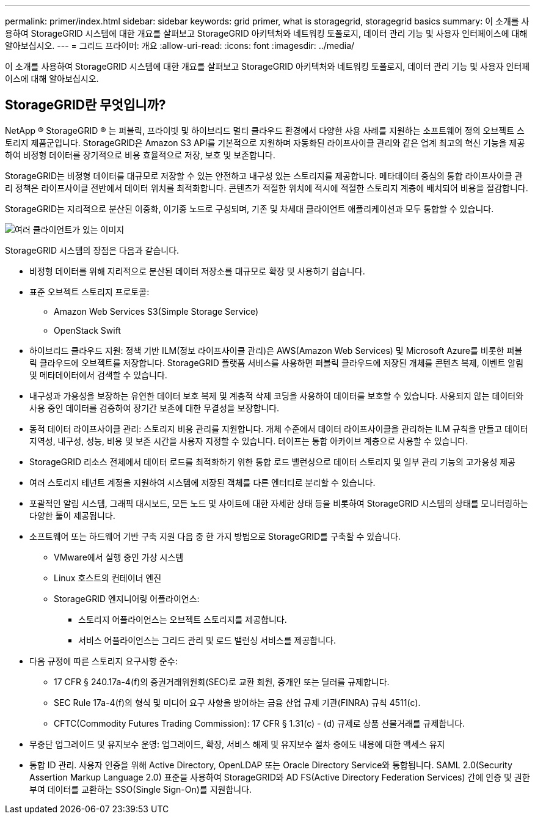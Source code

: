 ---
permalink: primer/index.html 
sidebar: sidebar 
keywords: grid primer, what is storagegrid, storagegrid basics 
summary: 이 소개를 사용하여 StorageGRID 시스템에 대한 개요를 살펴보고 StorageGRID 아키텍처와 네트워킹 토폴로지, 데이터 관리 기능 및 사용자 인터페이스에 대해 알아보십시오. 
---
= 그리드 프라이머: 개요
:allow-uri-read: 
:icons: font
:imagesdir: ../media/


[role="lead"]
이 소개를 사용하여 StorageGRID 시스템에 대한 개요를 살펴보고 StorageGRID 아키텍처와 네트워킹 토폴로지, 데이터 관리 기능 및 사용자 인터페이스에 대해 알아보십시오.



== StorageGRID란 무엇입니까?

NetApp ® StorageGRID ® 는 퍼블릭, 프라이빗 및 하이브리드 멀티 클라우드 환경에서 다양한 사용 사례를 지원하는 소프트웨어 정의 오브젝트 스토리지 제품군입니다. StorageGRID은 Amazon S3 API를 기본적으로 지원하며 자동화된 라이프사이클 관리와 같은 업계 최고의 혁신 기능을 제공하여 비정형 데이터를 장기적으로 비용 효율적으로 저장, 보호 및 보존합니다.

StorageGRID는 비정형 데이터를 대규모로 저장할 수 있는 안전하고 내구성 있는 스토리지를 제공합니다. 메타데이터 중심의 통합 라이프사이클 관리 정책은 라이프사이클 전반에서 데이터 위치를 최적화합니다. 콘텐츠가 적절한 위치에 적시에 적절한 스토리지 계층에 배치되어 비용을 절감합니다.

StorageGRID는 지리적으로 분산된 이중화, 이기종 노드로 구성되며, 기존 및 차세대 클라이언트 애플리케이션과 모두 통합할 수 있습니다.

image::../media/storagegrid_system_diagram.png[여러 클라이언트가 있는 이미지]

StorageGRID 시스템의 장점은 다음과 같습니다.

* 비정형 데이터를 위해 지리적으로 분산된 데이터 저장소를 대규모로 확장 및 사용하기 쉽습니다.
* 표준 오브젝트 스토리지 프로토콜:
+
** Amazon Web Services S3(Simple Storage Service)
** OpenStack Swift


* 하이브리드 클라우드 지원: 정책 기반 ILM(정보 라이프사이클 관리)은 AWS(Amazon Web Services) 및 Microsoft Azure를 비롯한 퍼블릭 클라우드에 오브젝트를 저장합니다. StorageGRID 플랫폼 서비스를 사용하면 퍼블릭 클라우드에 저장된 개체를 콘텐츠 복제, 이벤트 알림 및 메타데이터에서 검색할 수 있습니다.
* 내구성과 가용성을 보장하는 유연한 데이터 보호 복제 및 계층적 삭제 코딩을 사용하여 데이터를 보호할 수 있습니다. 사용되지 않는 데이터와 사용 중인 데이터를 검증하여 장기간 보존에 대한 무결성을 보장합니다.
* 동적 데이터 라이프사이클 관리: 스토리지 비용 관리를 지원합니다. 개체 수준에서 데이터 라이프사이클을 관리하는 ILM 규칙을 만들고 데이터 지역성, 내구성, 성능, 비용 및 보존 시간을 사용자 지정할 수 있습니다. 테이프는 통합 아카이브 계층으로 사용할 수 있습니다.
* StorageGRID 리소스 전체에서 데이터 로드를 최적화하기 위한 통합 로드 밸런싱으로 데이터 스토리지 및 일부 관리 기능의 고가용성 제공
* 여러 스토리지 테넌트 계정을 지원하여 시스템에 저장된 객체를 다른 엔터티로 분리할 수 있습니다.
* 포괄적인 알림 시스템, 그래픽 대시보드, 모든 노드 및 사이트에 대한 자세한 상태 등을 비롯하여 StorageGRID 시스템의 상태를 모니터링하는 다양한 툴이 제공됩니다.
* 소프트웨어 또는 하드웨어 기반 구축 지원 다음 중 한 가지 방법으로 StorageGRID를 구축할 수 있습니다.
+
** VMware에서 실행 중인 가상 시스템
** Linux 호스트의 컨테이너 엔진
** StorageGRID 엔지니어링 어플라이언스:
+
*** 스토리지 어플라이언스는 오브젝트 스토리지를 제공합니다.
*** 서비스 어플라이언스는 그리드 관리 및 로드 밸런싱 서비스를 제공합니다.




* 다음 규정에 따른 스토리지 요구사항 준수:
+
** 17 CFR § 240.17a-4(f)의 증권거래위원회(SEC)로 교환 회원, 중개인 또는 딜러를 규제합니다.
** SEC Rule 17a-4(f)의 형식 및 미디어 요구 사항을 방어하는 금융 산업 규제 기관(FINRA) 규칙 4511(c).
** CFTC(Commodity Futures Trading Commission): 17 CFR § 1.31(c) - (d) 규제로 상품 선물거래를 규제합니다.


* 무중단 업그레이드 및 유지보수 운영: 업그레이드, 확장, 서비스 해제 및 유지보수 절차 중에도 내용에 대한 액세스 유지
* 통합 ID 관리. 사용자 인증을 위해 Active Directory, OpenLDAP 또는 Oracle Directory Service와 통합됩니다. SAML 2.0(Security Assertion Markup Language 2.0) 표준을 사용하여 StorageGRID와 AD FS(Active Directory Federation Services) 간에 인증 및 권한 부여 데이터를 교환하는 SSO(Single Sign-On)를 지원합니다.

